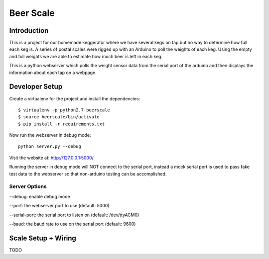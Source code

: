 ##########
Beer Scale
##########

************
Introduction
************

This is a project for our homemade keggerator where we have several kegs on tap
but no way to determine how full each keg is. A series of postal scales were rigged
up with an Arduino to poll the weights of each keg. Using the empty and full weights
we are able to estimate how much beer is left in each keg.

This is a python webserver which polls the weight sensor data from the serial port
of the arduino and then displays the information about each tap on a webpage.

***************
Developer Setup
***************

Create a virtualenv for the project and install the dependencies::

  $ virtualenv -p python2.7 beerscale
  $ source beerscale/bin/activate
  $ pip install -r requirements.txt

Now run the webserver in debug mode::

  python server.py --debug

Visit the website at: http://127.0.0.1:5000/

Running the server in debug mode will NOT connect to the serial port, instead
a mock serial port is used to pass fake test data to the webserver so that non-arduino
testing can be accomplished.

Server Options
--------------

--debug: enable debug mode

--port: the webserver port to use (default: 5000)

--serial-port: the serial port to listen on (default: /dev/ttyACM0)

--baud: the baud rate to use on the serial port (default: 9600)

********************
Scale Setup + Wiring
********************

TODO
